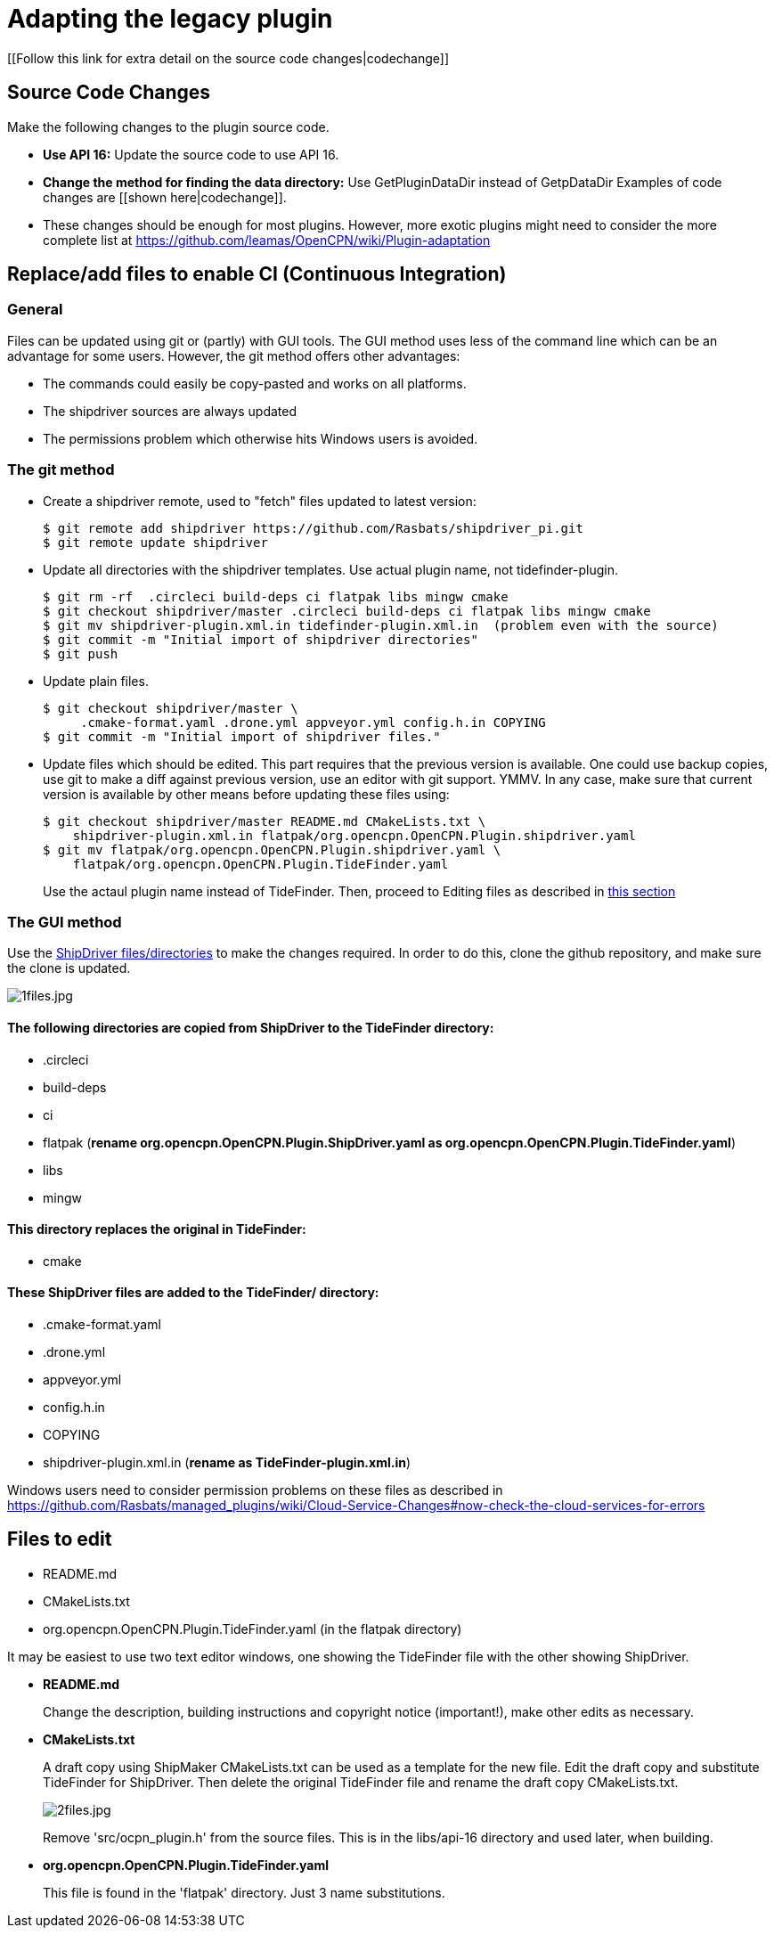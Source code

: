 = Adapting the legacy plugin

{empty}[[Follow this link for extra detail on the source code
changes|codechange]]

== Source Code Changes

Make the following changes to the plugin source code.

* *Use API 16:* Update the source code to use API 16.
* *Change the method for finding the data directory:* Use
GetPluginDataDir instead of GetpDataDir Examples of code changes are
[[shown here|codechange]].
* These changes should be enough for most plugins. However, more exotic
plugins might need to consider the more complete list at
https://github.com/leamas/OpenCPN/wiki/Plugin-adaptation[https://github.com/leamas/OpenCPN/wiki/Plugin-adaptation]

== Replace/add files to enable CI (Continuous Integration)

=== General

Files can be updated using git or (partly) with GUI tools. The GUI
method uses less of the command line which can be an advantage for some
users. However, the git method offers other advantages:

* The commands could easily be copy-pasted and works on all platforms.
* The shipdriver sources are always updated
* The permissions problem which otherwise hits Windows users is avoided.

=== The git method

* Create a shipdriver remote, used to "fetch" files updated to latest
version:
+
....
$ git remote add shipdriver https://github.com/Rasbats/shipdriver_pi.git
$ git remote update shipdriver
....
* Update all directories with the shipdriver templates. Use actual
plugin name, not tidefinder-plugin.
+
....
$ git rm -rf  .circleci build-deps ci flatpak libs mingw cmake
$ git checkout shipdriver/master .circleci build-deps ci flatpak libs mingw cmake
$ git mv shipdriver-plugin.xml.in tidefinder-plugin.xml.in  (problem even with the source)
$ git commit -m "Initial import of shipdriver directories"
$ git push
....
* Update plain files.
+
....
$ git checkout shipdriver/master \
     .cmake-format.yaml .drone.yml appveyor.yml config.h.in COPYING 
$ git commit -m "Initial import of shipdriver files."
....
* Update files which should be edited. This part requires that the
previous version is available. One could use backup copies, use git to
make a diff against previous version, use an editor with git support.
YMMV. In any case, make sure that current version is available by other
means before updating these files using:
+
....
$ git checkout shipdriver/master README.md CMakeLists.txt \
    shipdriver-plugin.xml.in flatpak/org.opencpn.OpenCPN.Plugin.shipdriver.yaml
$ git mv flatpak/org.opencpn.OpenCPN.Plugin.shipdriver.yaml \
    flatpak/org.opencpn.OpenCPN.Plugin.TideFinder.yaml
....
+
Use the actaul plugin name instead of TideFinder. Then, proceed to
Editing files as described in
link:/Rasbats/managed_plugins/wiki/Plugin-Adaptation#files-to-edit[this
section]

=== The GUI method

Use the https://github.com/Rasbats/shipdriver_pi[ShipDriver
files/directories] to make the changes required. In order to do this,
clone the github repository, and make sure the clone is updated.

image:1files.jpg[1files.jpg]

==== The following directories are copied from ShipDriver to the TideFinder directory:

* .circleci
* build-deps
* ci
* flatpak (*rename org.opencpn.OpenCPN.Plugin.ShipDriver.yaml as
org.opencpn.OpenCPN.Plugin.TideFinder.yaml*)
* libs
* mingw

==== This directory replaces the original in TideFinder:

* cmake

==== These ShipDriver files are added to the TideFinder/ directory:

* .cmake-format.yaml
* .drone.yml
* appveyor.yml
* config.h.in
* COPYING
* shipdriver-plugin.xml.in (*rename as TideFinder-plugin.xml.in*)

Windows users need to consider permission problems on these files as
described in
https://github.com/Rasbats/managed_plugins/wiki/Cloud-Service-Changes#now-check-the-cloud-services-for-errors[https://github.com/Rasbats/managed_plugins/wiki/Cloud-Service-Changes#now-check-the-cloud-services-for-errors]

== Files to edit

* README.md
* CMakeLists.txt
* org.opencpn.OpenCPN.Plugin.TideFinder.yaml (in the flatpak directory)

It may be easiest to use two text editor windows, one showing the
TideFinder file with the other showing ShipDriver.

* *README.md*
+
Change the description, building instructions and copyright notice
(important!), make other edits as necessary.
* *CMakeLists.txt*
+
A draft copy using ShipMaker CMakeLists.txt can be used as a template
for the new file. Edit the draft copy and substitute TideFinder for
ShipDriver. Then delete the original TideFinder file and rename the
draft copy CMakeLists.txt.
+
image:2files.jpg[2files.jpg]
+
Remove 'src/ocpn_plugin.h' from the source files. This is in the
libs/api-16 directory and used later, when building.
* *org.opencpn.OpenCPN.Plugin.TideFinder.yaml*
+
This file is found in the 'flatpak' directory. Just 3 name
substitutions.
